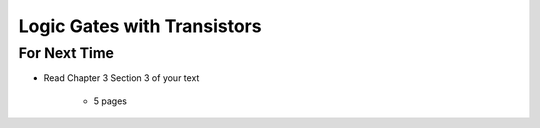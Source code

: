 ****************************
Logic Gates with Transistors
****************************



For Next Time
=============

* Read Chapter 3 Section 3 of your text

    * 5 pages